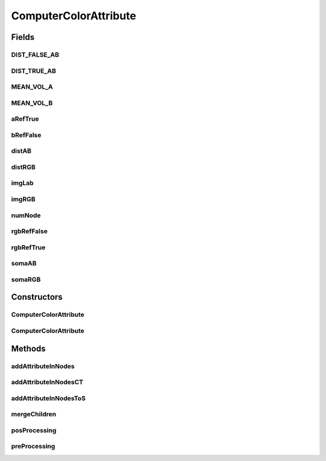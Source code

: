 .. java:import:: java.util HashSet

.. java:import:: mmlib4j.images ColorImage

.. java:import:: mmlib4j.images RealImage

.. java:import:: mmlib4j.representation.tree NodeLevelSets

.. java:import:: mmlib4j.representation.tree.attribute Attribute

.. java:import:: mmlib4j.representation.tree.attribute AttributeComputedIncrementally

.. java:import:: mmlib4j.representation.tree.componentTree NodeCT

.. java:import:: mmlib4j.representation.tree.tos NodeToS

.. java:import:: mmlib4j.utils Utils

ComputerColorAttribute
======================

.. java:package:: mmlib4j.features
   :noindex:

.. java:type:: public class ComputerColorAttribute extends AttributeComputedIncrementally

Fields
------
DIST_FALSE_AB
^^^^^^^^^^^^^

.. java:field:: public static final int DIST_FALSE_AB
   :outertype: ComputerColorAttribute

DIST_TRUE_AB
^^^^^^^^^^^^

.. java:field:: public static final int DIST_TRUE_AB
   :outertype: ComputerColorAttribute

MEAN_VOL_A
^^^^^^^^^^

.. java:field:: public static final int MEAN_VOL_A
   :outertype: ComputerColorAttribute

MEAN_VOL_B
^^^^^^^^^^

.. java:field:: public static final int MEAN_VOL_B
   :outertype: ComputerColorAttribute

aRefTrue
^^^^^^^^

.. java:field:: final double[][] aRefTrue
   :outertype: ComputerColorAttribute

bRefFalse
^^^^^^^^^

.. java:field:: final double[][] bRefFalse
   :outertype: ComputerColorAttribute

distAB
^^^^^^

.. java:field:: final double distAB
   :outertype: ComputerColorAttribute

distRGB
^^^^^^^

.. java:field:: final double distRGB
   :outertype: ComputerColorAttribute

imgLab
^^^^^^

.. java:field::  RealImage[] imgLab
   :outertype: ComputerColorAttribute

imgRGB
^^^^^^

.. java:field::  ColorImage imgRGB
   :outertype: ComputerColorAttribute

numNode
^^^^^^^

.. java:field::  int numNode
   :outertype: ComputerColorAttribute

rgbRefFalse
^^^^^^^^^^^

.. java:field:: final int[][] rgbRefFalse
   :outertype: ComputerColorAttribute

rgbRefTrue
^^^^^^^^^^

.. java:field:: final int[][] rgbRefTrue
   :outertype: ComputerColorAttribute

somaAB
^^^^^^

.. java:field:: final double somaAB
   :outertype: ComputerColorAttribute

somaRGB
^^^^^^^

.. java:field::  double somaRGB
   :outertype: ComputerColorAttribute

Constructors
------------
ComputerColorAttribute
^^^^^^^^^^^^^^^^^^^^^^

.. java:constructor:: public ComputerColorAttribute(int numNode, NodeLevelSets root, ColorImage imgRGB, RealImage[] imgLab)
   :outertype: ComputerColorAttribute

ComputerColorAttribute
^^^^^^^^^^^^^^^^^^^^^^

.. java:constructor:: public ComputerColorAttribute(int numNode, NodeLevelSets root, ColorImage imgRGB)
   :outertype: ComputerColorAttribute

Methods
-------
addAttributeInNodes
^^^^^^^^^^^^^^^^^^^

.. java:method:: public void addAttributeInNodes(NodeLevelSets node)
   :outertype: ComputerColorAttribute

addAttributeInNodesCT
^^^^^^^^^^^^^^^^^^^^^

.. java:method:: public void addAttributeInNodesCT(HashSet<NodeCT> hashSet)
   :outertype: ComputerColorAttribute

addAttributeInNodesToS
^^^^^^^^^^^^^^^^^^^^^^

.. java:method:: public void addAttributeInNodesToS(HashSet<NodeToS> hashSet)
   :outertype: ComputerColorAttribute

mergeChildren
^^^^^^^^^^^^^

.. java:method:: @Override public void mergeChildren(NodeLevelSets parent, NodeLevelSets son)
   :outertype: ComputerColorAttribute

posProcessing
^^^^^^^^^^^^^

.. java:method:: @Override public void posProcessing(NodeLevelSets parent)
   :outertype: ComputerColorAttribute

preProcessing
^^^^^^^^^^^^^

.. java:method:: @Override public void preProcessing(NodeLevelSets v)
   :outertype: ComputerColorAttribute

